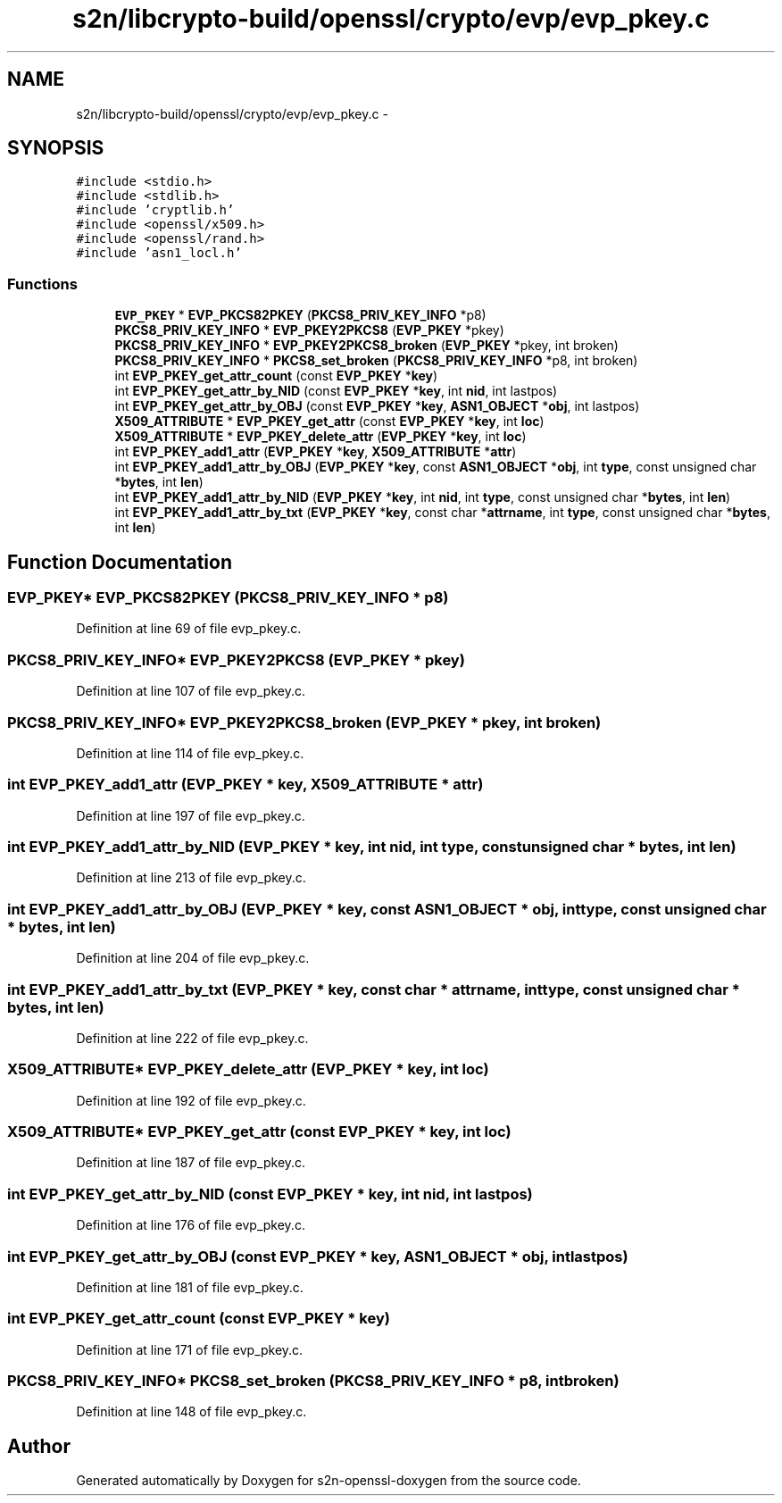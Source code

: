 .TH "s2n/libcrypto-build/openssl/crypto/evp/evp_pkey.c" 3 "Thu Jun 30 2016" "s2n-openssl-doxygen" \" -*- nroff -*-
.ad l
.nh
.SH NAME
s2n/libcrypto-build/openssl/crypto/evp/evp_pkey.c \- 
.SH SYNOPSIS
.br
.PP
\fC#include <stdio\&.h>\fP
.br
\fC#include <stdlib\&.h>\fP
.br
\fC#include 'cryptlib\&.h'\fP
.br
\fC#include <openssl/x509\&.h>\fP
.br
\fC#include <openssl/rand\&.h>\fP
.br
\fC#include 'asn1_locl\&.h'\fP
.br

.SS "Functions"

.in +1c
.ti -1c
.RI "\fBEVP_PKEY\fP * \fBEVP_PKCS82PKEY\fP (\fBPKCS8_PRIV_KEY_INFO\fP *p8)"
.br
.ti -1c
.RI "\fBPKCS8_PRIV_KEY_INFO\fP * \fBEVP_PKEY2PKCS8\fP (\fBEVP_PKEY\fP *pkey)"
.br
.ti -1c
.RI "\fBPKCS8_PRIV_KEY_INFO\fP * \fBEVP_PKEY2PKCS8_broken\fP (\fBEVP_PKEY\fP *pkey, int broken)"
.br
.ti -1c
.RI "\fBPKCS8_PRIV_KEY_INFO\fP * \fBPKCS8_set_broken\fP (\fBPKCS8_PRIV_KEY_INFO\fP *p8, int broken)"
.br
.ti -1c
.RI "int \fBEVP_PKEY_get_attr_count\fP (const \fBEVP_PKEY\fP *\fBkey\fP)"
.br
.ti -1c
.RI "int \fBEVP_PKEY_get_attr_by_NID\fP (const \fBEVP_PKEY\fP *\fBkey\fP, int \fBnid\fP, int lastpos)"
.br
.ti -1c
.RI "int \fBEVP_PKEY_get_attr_by_OBJ\fP (const \fBEVP_PKEY\fP *\fBkey\fP, \fBASN1_OBJECT\fP *\fBobj\fP, int lastpos)"
.br
.ti -1c
.RI "\fBX509_ATTRIBUTE\fP * \fBEVP_PKEY_get_attr\fP (const \fBEVP_PKEY\fP *\fBkey\fP, int \fBloc\fP)"
.br
.ti -1c
.RI "\fBX509_ATTRIBUTE\fP * \fBEVP_PKEY_delete_attr\fP (\fBEVP_PKEY\fP *\fBkey\fP, int \fBloc\fP)"
.br
.ti -1c
.RI "int \fBEVP_PKEY_add1_attr\fP (\fBEVP_PKEY\fP *\fBkey\fP, \fBX509_ATTRIBUTE\fP *\fBattr\fP)"
.br
.ti -1c
.RI "int \fBEVP_PKEY_add1_attr_by_OBJ\fP (\fBEVP_PKEY\fP *\fBkey\fP, const \fBASN1_OBJECT\fP *\fBobj\fP, int \fBtype\fP, const unsigned char *\fBbytes\fP, int \fBlen\fP)"
.br
.ti -1c
.RI "int \fBEVP_PKEY_add1_attr_by_NID\fP (\fBEVP_PKEY\fP *\fBkey\fP, int \fBnid\fP, int \fBtype\fP, const unsigned char *\fBbytes\fP, int \fBlen\fP)"
.br
.ti -1c
.RI "int \fBEVP_PKEY_add1_attr_by_txt\fP (\fBEVP_PKEY\fP *\fBkey\fP, const char *\fBattrname\fP, int \fBtype\fP, const unsigned char *\fBbytes\fP, int \fBlen\fP)"
.br
.in -1c
.SH "Function Documentation"
.PP 
.SS "\fBEVP_PKEY\fP* EVP_PKCS82PKEY (\fBPKCS8_PRIV_KEY_INFO\fP * p8)"

.PP
Definition at line 69 of file evp_pkey\&.c\&.
.SS "\fBPKCS8_PRIV_KEY_INFO\fP* EVP_PKEY2PKCS8 (\fBEVP_PKEY\fP * pkey)"

.PP
Definition at line 107 of file evp_pkey\&.c\&.
.SS "\fBPKCS8_PRIV_KEY_INFO\fP* EVP_PKEY2PKCS8_broken (\fBEVP_PKEY\fP * pkey, int broken)"

.PP
Definition at line 114 of file evp_pkey\&.c\&.
.SS "int EVP_PKEY_add1_attr (\fBEVP_PKEY\fP * key, \fBX509_ATTRIBUTE\fP * attr)"

.PP
Definition at line 197 of file evp_pkey\&.c\&.
.SS "int EVP_PKEY_add1_attr_by_NID (\fBEVP_PKEY\fP * key, int nid, int type, const unsigned char * bytes, int len)"

.PP
Definition at line 213 of file evp_pkey\&.c\&.
.SS "int EVP_PKEY_add1_attr_by_OBJ (\fBEVP_PKEY\fP * key, const \fBASN1_OBJECT\fP * obj, int type, const unsigned char * bytes, int len)"

.PP
Definition at line 204 of file evp_pkey\&.c\&.
.SS "int EVP_PKEY_add1_attr_by_txt (\fBEVP_PKEY\fP * key, const char * attrname, int type, const unsigned char * bytes, int len)"

.PP
Definition at line 222 of file evp_pkey\&.c\&.
.SS "\fBX509_ATTRIBUTE\fP* EVP_PKEY_delete_attr (\fBEVP_PKEY\fP * key, int loc)"

.PP
Definition at line 192 of file evp_pkey\&.c\&.
.SS "\fBX509_ATTRIBUTE\fP* EVP_PKEY_get_attr (const \fBEVP_PKEY\fP * key, int loc)"

.PP
Definition at line 187 of file evp_pkey\&.c\&.
.SS "int EVP_PKEY_get_attr_by_NID (const \fBEVP_PKEY\fP * key, int nid, int lastpos)"

.PP
Definition at line 176 of file evp_pkey\&.c\&.
.SS "int EVP_PKEY_get_attr_by_OBJ (const \fBEVP_PKEY\fP * key, \fBASN1_OBJECT\fP * obj, int lastpos)"

.PP
Definition at line 181 of file evp_pkey\&.c\&.
.SS "int EVP_PKEY_get_attr_count (const \fBEVP_PKEY\fP * key)"

.PP
Definition at line 171 of file evp_pkey\&.c\&.
.SS "\fBPKCS8_PRIV_KEY_INFO\fP* PKCS8_set_broken (\fBPKCS8_PRIV_KEY_INFO\fP * p8, int broken)"

.PP
Definition at line 148 of file evp_pkey\&.c\&.
.SH "Author"
.PP 
Generated automatically by Doxygen for s2n-openssl-doxygen from the source code\&.
